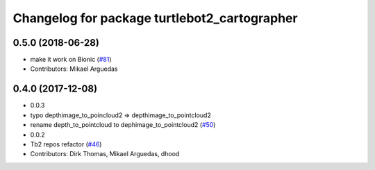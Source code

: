 ^^^^^^^^^^^^^^^^^^^^^^^^^^^^^^^^^^^^^^^^^^^^^
Changelog for package turtlebot2_cartographer
^^^^^^^^^^^^^^^^^^^^^^^^^^^^^^^^^^^^^^^^^^^^^

0.5.0 (2018-06-28)
------------------
* make it work on Bionic (`#81 <https://github.com/ros2/turtlebot2_demo/issues/81>`_)
* Contributors: Mikael Arguedas

0.4.0 (2017-12-08)
------------------
* 0.0.3
* typo depthimage_to_poincloud2 => depthimage_to_pointcloud2
* rename depth_to_pointcloud to dephimage_to_pointcloud2 (`#50 <https://github.com/ros2/turtlebot2_demo/issues/50>`_)
* 0.0.2
* Tb2 repos refactor (`#46 <https://github.com/ros2/turtlebot2_demo/issues/46>`_)
* Contributors: Dirk Thomas, Mikael Arguedas, dhood
